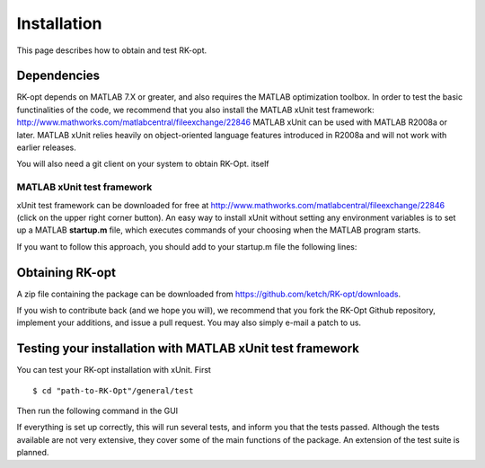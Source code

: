 .. _installation:


===============
Installation
===============
This page describes how to obtain and test RK-opt. 

Dependencies 
------------
RK-opt depends on MATLAB 7.X or greater, and also requires the MATLAB optimization
toolbox. In order to 
test the basic functinalities of the code, we recommend that you also install the 
MATLAB xUnit test framework: `<http://www.mathworks.com/matlabcentral/fileexchange/22846>`_
MATLAB xUnit can be used with MATLAB R2008a or later. MATLAB xUnit relies 
heavily on object-oriented language features introduced in R2008a and will not 
work with earlier releases.

You will also need a git client on your system to obtain RK-Opt. itself


MATLAB xUnit test framework
+++++++++++++++++++++++++++
xUnit test framework can be downloaded for free at `<http://www.mathworks.com/matlabcentral/fileexchange/22846>`_
(click on the upper right corner button). 
An easy way to install xUnit without setting any environment variables is
to set up a MATLAB **startup.m** file, which executes commands of 
your choosing when the MATLAB program starts. 

If you want to follow this approach, you should add to your startup.m file the
following lines:

.. doctest::

   >>>> addpath "path-to-matlab_xunit_3"/matlab_xunit
   >>>> addpath "path-to-matlab_xunit_3"/matlab_xunit/xunit
   >>>> addpath "path-to-RK-opt"/RK-coeff-opt


Obtaining RK-opt
------------------
A zip file containing the package can be downloaded from
https://github.com/ketch/RK-opt/downloads.

If you wish to contribute back (and we hope you will), we recommend that you
fork the RK-Opt Github repository, implement your additions, and issue
a pull request.  You may also simply e-mail a patch to us.


Testing your installation with MATLAB xUnit test framework
----------------------------------------------------------
You can test your RK-opt installation with xUnit.  First ::

    $ cd "path-to-RK-Opt"/general/test

Then run the following command in the GUI

.. doctest::

    >>> runtests

If everything is set up correctly, this will run several tests, and inform you 
that the tests passed. Although the tests available are not very extensive, they
cover some of the main functions of the package. An extension of the test suite
is planned.
